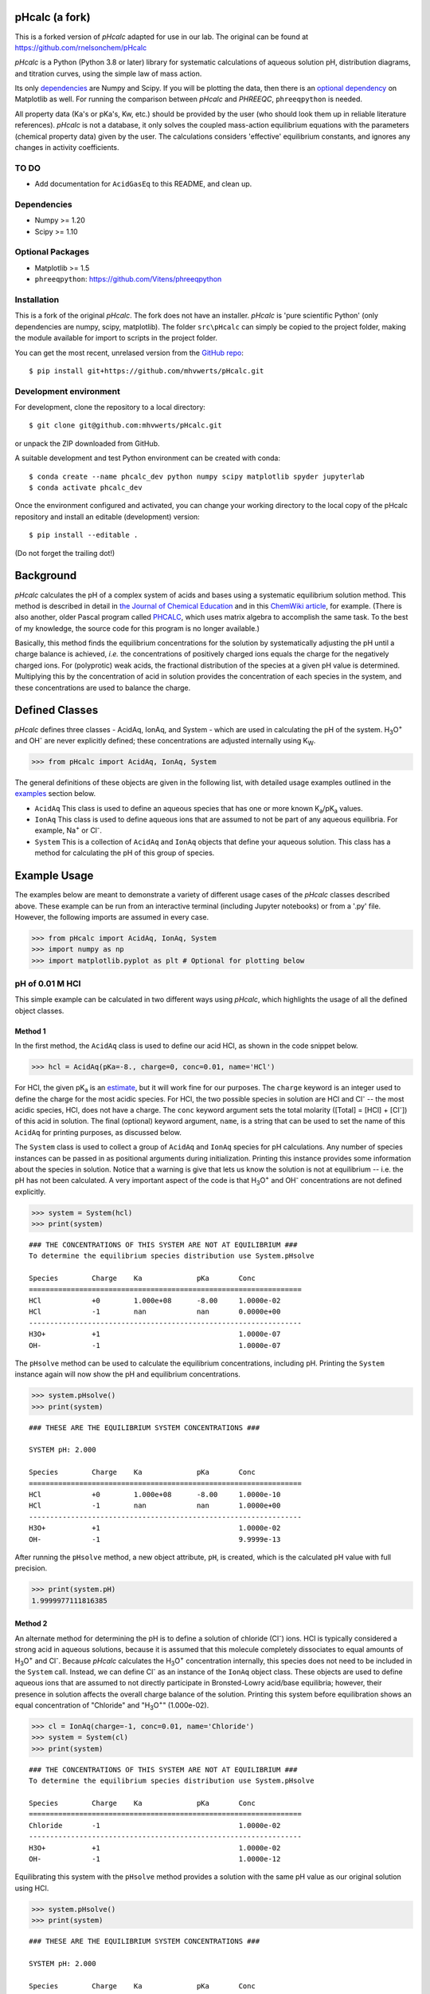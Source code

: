 pHcalc (a fork)
###############

This is a forked version of *pHcalc* adapted for use in our lab. The original can be found at 
https://github.com/rnelsonchem/pHcalc

*pHcalc* is a Python (Python 3.8 or later) library for systematic calculations of aqueous solution pH,
distribution diagrams, and titration curves, using the simple law of mass action.

Its only dependencies_ are Numpy and
Scipy. If you will be plotting the data, then there is an `optional
dependency`_ on Matplotlib as well. For running the comparison between *pHcalc* and
*PHREEQC*, ``phreeqpython`` is needed. 

All property data (Ka's or pKa's, Kw, etc.) should be provided by the user (who should look 
them up in reliable literature references). *pHcalc* is not a database, it only solves the
coupled mass-action equilibrium equations with the parameters (chemical property data) given by the user. 
The calculations considers 'effective' equilibrium constants, and ignores any changes in activity coefficients.


TO DO
-----

* Add documentation for ``AcidGasEq`` to this README, and clean up.



.. _dependencies:

Dependencies
------------

* Numpy >= 1.20

* Scipy >= 1.10

.. _optional dependency:

Optional Packages
-----------------

* Matplotlib >= 1.5

* ``phreeqpython``: https://github.com/Vitens/phreeqpython


Installation
------------

This is a fork of the original *pHcalc*. The fork does not have an installer.
*pHcalc* is 
'pure scientific Python' (only dependencies are numpy, scipy, matplotlib).
The folder ``src\pHcalc`` can simply be copied to the project folder, making the
module available for import to scripts in the project folder. 

You can get the most recent, unrelased version from the `GitHub repo`_::

    $ pip install git+https://github.com/mhvwerts/pHcalc.git


Development environment
-----------------------

For development, clone the repository to a local directory::

	$ git clone git@github.com:mhvwerts/pHcalc.git

or unpack the ZIP downloaded from GitHub.

A suitable development and test Python environment can be created with conda::

    $ conda create --name phcalc_dev python numpy scipy matplotlib spyder jupyterlab
    $ conda activate phcalc_dev


Once the environment configured and activated, you can change your working directory to the local copy of the pHcalc repository and install an editable (development) version::


	$ pip install --editable .

(Do not forget the trailing dot!)


Background
##########

*pHcalc* calculates the pH of a complex system of acids and bases using a
systematic equilibrium solution method. This method is described in detail in
`the Journal of Chemical Education`_ and in this `ChemWiki article`_, for
example. (There is also another, older Pascal program called PHCALC_, which
uses matrix algebra to accomplish the same task. To the best of my knowledge,
the source code for this program is no longer available.)

Basically, this method finds the equilibrium concentrations for the solution
by systematically adjusting the pH until a charge balance is achieved, *i.e.*
the concentrations of positively charged ions equals the charge for the
negatively charged ions.  For (polyprotic) weak acids, the fractional
distribution of the species at a given pH value is determined. Multiplying
this by the concentration of acid in solution provides the concentration of
each species in the system, and these concentrations are used to balance the
charge.

Defined Classes
###############

*pHcalc* defines three classes - AcidAq, IonAq, and System - which are used in
calculating the pH of the system. |H3O| and |OH-| are never explicitly
defined; these concentrations are adjusted internally using K\ :sub:`W`\ .

.. code:: python

    >>> from pHcalc import AcidAq, IonAq, System

The general definitions of these objects are given in the following list, with
detailed usage examples outlined in the examples_ section below. 

- ``AcidAq`` This class is used to define an aqueous species that has one or
  more known |Ka|/|pKa| values.

- ``IonAq`` This class is used to define aqueous ions that are assumed to not
  be part of any aqueous equilibria. For example, |Na+| or |Cl-|.

- ``System`` This is a collection of ``AcidAq`` and ``IonAq`` objects that
  define your aqueous solution. This class has a method for calculating the pH
  of this group of species.

.. _examples:

Example Usage
#############

The examples below are meant to demonstrate a variety of different usage cases
of the *pHcalc* classes described above. These example can be run from an
interactive terminal (including Jupyter notebooks) or from a '.py' file.
However, the following imports are assumed in every case.

.. code:: python

    >>> from pHcalc import AcidAq, IonAq, System
    >>> import numpy as np
    >>> import matplotlib.pyplot as plt # Optional for plotting below

pH of 0.01 M HCl
----------------

This simple example can be calculated in two different ways using *pHcalc*,
which highlights the usage of all the defined object classes. 

Method 1
________

In the first method, the ``AcidAq`` class is used to define our acid HCl, as
shown in the code snippet below.

.. code:: python

    >>> hcl = AcidAq(pKa=-8., charge=0, conc=0.01, name='HCl')

For HCl, the given |pKa| is an estimate_, but it will work fine for our
purposes. The ``charge`` keyword is an integer used to define the charge for
the most acidic species. For HCl, the two possible species in solution are HCl
and |Cl-| -- the most acidic species, HCl, does not have a charge. The
``conc`` keyword argument sets the total molarity ([Total] = [HCl] + [|Cl-|])
of this acid in solution. The final (optional) keyword argument, ``name``, is
a string that can be used to set the name of this ``AcidAq`` for printing
purposes, as discussed below.

The ``System`` class is used to collect a group of ``AcidAq`` and ``IonAq``
species for pH calculations. Any number of species instances can be passed in
as positional arguments during initialization. Printing this instance provides
some information about the species in solution. Notice that a warning is give
that lets us know the solution is not at equilibrium -- i.e. the pH has not
been calculated. A very important aspect of the code is that |H3O| and |OH-|
concentrations are not defined explicitly. 

.. code:: python

   >>> system = System(hcl)
   >>> print(system)


::

   ### THE CONCENTRATIONS OF THIS SYSTEM ARE NOT AT EQUILIBRIUM ###
   To determine the equilibrium species distribution use System.pHsolve
   
   Species        Charge    Ka             pKa       Conc
   =================================================================
   HCl            +0        1.000e+08      -8.00     1.0000e-02
   HCl            -1        nan            nan       0.0000e+00
   -----------------------------------------------------------------
   H3O+           +1                                 1.0000e-07
   OH-            -1                                 1.0000e-07

The ``pHsolve`` method can be used to calculate the equilibrium
concentrations, including pH. Printing the ``System`` instance again will now
show the pH and equilibrium concentrations. 

.. code:: python

   >>> system.pHsolve()
   >>> print(system)

::

    ### THESE ARE THE EQUILIBRIUM SYSTEM CONCENTRATIONS ###

    SYSTEM pH: 2.000

    Species        Charge    Ka             pKa       Conc
    =================================================================
    HCl            +0        1.000e+08      -8.00     1.0000e-10
    HCl            -1        nan            nan       1.0000e+00
    -----------------------------------------------------------------
    H3O+           +1                                 1.0000e-02
    OH-            -1                                 9.9999e-13


After running the ``pHsolve`` method, a new object attribute, ``pH``, is
created, which is the calculated pH value with full precision. 

.. code:: python

   >>> print(system.pH)
   1.9999977111816385

Method 2
________

An alternate method for determining the pH is to define a solution of chloride
(|Cl-|) ions. HCl is typically considered a strong acid in aqueous solutions,
because it is assumed that this molecule completely dissociates to equal
amounts of |H3O| and |Cl-|. Because *pHcalc* calculates the |H3O|
concentration internally, this species does not need to be included in the
``System`` call. Instead, we can define |Cl-| as an instance of the ``IonAq``
object class. These objects are used to define aqueous ions that are assumed
to not directly participate in Bronsted-Lowry acid/base equilibria; however,
their presence in solution affects the overall charge balance of the solution.
Printing this system before equilibration shows an equal concentration of
"Chloride" and "|H3O|" (1.000e-02).

.. code:: python

    >>> cl = IonAq(charge=-1, conc=0.01, name='Chloride')
    >>> system = System(cl)
    >>> print(system)

::

    ### THE CONCENTRATIONS OF THIS SYSTEM ARE NOT AT EQUILIBRIUM ###
    To determine the equilibrium species distribution use System.pHsolve

    Species        Charge    Ka             pKa       Conc
    =================================================================
    Chloride       -1                                 1.0000e-02
    -----------------------------------------------------------------
    H3O+           +1                                 1.0000e-02
    OH-            -1                                 1.0000e-12 

Equilibrating this system with the ``pHsolve`` method provides a solution with
the same pH value as our original solution using HCl.

.. code:: python

   >>> system.pHsolve()
   >>> print(system)

::

    ### THESE ARE THE EQUILIBRIUM SYSTEM CONCENTRATIONS ###

    SYSTEM pH: 2.000

    Species        Charge    Ka             pKa       Conc
    =================================================================
    Chloride       -1                                 1.0000e-02
    -----------------------------------------------------------------
    H3O+           +1                                 1.0000e-02
    OH-            -1                                 9.9999e-13


pH of 1e-8 M HCl
----------------

This is a notoriously tricky example for introductory chemistry students;
however, *pHcalc* handles it nicely.

.. code:: python

    >>> cl = IonAq(charge=-1, conc=1e-8)
    >>> system = System(cl)
    >>> system.pHsolve()
    >>> print(system) # pH is 6.978 NOT 8!

::

    ### THESE ARE THE EQUILIBRIUM SYSTEM CONCENTRATIONS ###

    SYSTEM pH: 6.978

    Species        Charge    Ka             pKa       Conc
    =================================================================
    Chloride       -1                                 1.0000e-08
    -----------------------------------------------------------------
    H3O+           +1                                 1.0512e-07
    OH-            -1                                 9.5125e-08

pH of 0.01 M NaOH
-----------------

This example is very similar to our second HCl example, except that our IonAq
species must have a positive charge. In the same manner as our HCl examples
above, the charge balance is achieved internally by the system using an
equivalent amount of |OH-|.

.. code:: python

    >>> na = IonAq(charge=1, conc=0.01)
    >>> system = System(na)
    >>> system.pHsolve()
    >>> print(system.pH) # Should print 12.00000

pH of 0.01 M HF
---------------

Here we will use an AcidAq object instance to define the weak acid HF, which has
a |Ka| of 6.76e-4 and a |pKa| of 3.17. You can use either value when you
create the AcidAq instance. When defining an AcidAq species, you must always
define a ``charge`` keyword argument, which is the charge of the *fully
protonated species*.

.. code:: python

    >>> hf = AcidAq(Ka=6.76e-4, charge=0, conc=0.01)
    >>> # hf = AcidAq(pKa=3.17, charge=0, conc=0.01) will also work
    >>> system = System(hf)
    >>> system.pHsolve()
    >>> print(system.pH) # Should print 2.6413261

pH of 0.01 M NaF
----------------

This system consist of a 1:1 mixture of an HF AcidAq instance and a |Na+|
IonAq instance. The System object can be instantiated with an arbitrary
number of AcidAq and IonAq objects. Again, there is an implied equivalent of
|OH-| necessary to balance the charge of the system.

.. code:: python

    >>> hf = AcidAq(Ka=6.76e-4, charge=0, conc=0.01)
    >>> na = IonAq(charge=1, conc=0.01)
    >>> system = System(hf, na)
    >>> system.pHsolve()
    >>> print(system.pH) # Should print 7.5992233


pH of 0.01 M |H2CO3|
--------------------

The |Ka| and |pKa| attributes also accept lists of values for polyprotic
species.

.. code:: python

    >>> carbonic = AcidAq(pKa=[6.35, 10.33], charge=0, conc=0.01)
    >>> system = System(carbonic)
    >>> system.pHsolve()
    >>> print(system.pH) # Should print 4.176448

pH of 0.01 M Alanine Zwitterion Form
------------------------------------

Alanine has two pKa values, 2.35 and 9.69, and the fully protonated form is
positively charged. In order to define the neutral zwitterion, a ``System``
containing only the positively charged ``AcidAq`` object needs to be defined.
The charge balance in this case implies a single equivalent of |OH-|, as can
be seen by printing the ``System`` instance before calculating the pH.

.. code:: python 

    >>> ala = AcidAq(pKa=[2.35, 9.69], charge=1, conc=0.01)
    >>> system = System(ala)
    >>> print(system)

::

    ### THE CONCENTRATIONS OF THIS SYSTEM ARE NOT AT EQUILIBRIUM ###
    To determine the equilibrium species distribution use System.pHsolve

    Species        Charge    Ka             pKa       Conc
    =================================================================
    Acid1          +1        4.467e-03      2.35      1.0000e-02
    Acid1          +0        2.042e-10      9.69      0.0000e+00
    Acid1          -1        nan            nan       0.0000e+00
    -----------------------------------------------------------------
    H3O+           +1                                 1.0000e-12
    OH-            -1                                 1.0000e-02

.. code:: python

    >>> system.pHsolve()
    >>> print(system)

::

    ### THESE ARE THE EQUILIBRIUM SYSTEM CONCENTRATIONS ###

    SYSTEM pH: 6.099

    Species        Charge    Ka             pKa       Conc
    =================================================================
    Acid1          +1        4.467e-03      2.35      1.7810e-04
    Acid1          +0        2.042e-10      9.69      9.9957e-01
    Acid1          -1        nan            nan       2.5643e-04
    -----------------------------------------------------------------
    H3O+           +1                                 7.9587e-07
    OH-            -1                                 1.2565e-08

In practice, though, a solution of this species would be created by dissolving
the commercially available HCl salt of alanine (Ala*HCl) in water and adding
an equimolar amount of NaOH to free the base. This situation can be easily
accomplished by adding ``IonAq`` instances for |Cl-| and |Na+|; the result of
this pH calculation is equivalent to before. (Note: the ionic strength of this
solution will be quite a bit different, though.)

.. code:: python

    >>> ala = AcidAq(pKa=[2.35, 9.69], charge=1, conc=0.01)
    >>> cl = IonAq(charge=-1, conc=0.01, name='Chloride')
    >>> na = IonAq(charge=1, conc=0.01, name='Sodium')
    >>> system = System(ala, cl, na)
    >>> system.pHsolve()
    >>> print(system)

::

    ### THESE ARE THE EQUILIBRIUM SYSTEM CONCENTRATIONS ###

    SYSTEM pH: 6.099

    Species        Charge    Ka             pKa       Conc
    =================================================================
    Acid1          +1        4.467e-03      2.35      1.7810e-04
    Acid1          +0        2.042e-10      9.69      9.9957e-01
    Acid1          -1        nan            nan       2.5643e-04
    -----------------------------------------------------------------
    Chloride       -1                                 1.0000e-02
    -----------------------------------------------------------------
    Sodium         +1                                 1.0000e-02
    -----------------------------------------------------------------
    H3O+           +1                                 7.9587e-07
    OH-            -1                                 1.2565e-08

pH of 0.01 M |NH4PO4|
---------------------

This is equivalent to a 1:3 mixture of |H3PO4| and |NH4|, both of which are
defined by AcidAq objects. Three equivalents of |OH-| are implied to balance the
charge of the system.

.. code:: python

    >>> phos = AcidAq(pKa=[2.148, 7.198, 12.319], charge=0, conc=0.01)
    >>> nh4 = AcidAq(pKa=9.25, charge=1, conc=0.01*3)
    >>> system = System(phos, nh4)
    >>> system.pHsolve()
    >>> print(system.pH) # Should print 8.95915298

Distribution Diagrams
---------------------

AcidAq objects also define a function called ``alpha``, which calculates the
fractional distribution of species at a given pH. This function can be used to
create distribution diagrams for weak acid species. ``alpha`` takes a single
argument, which is a single pH value or a Numpy array of values. For a single
pH value, the function returns a Numpy array of fractional distributions
ordered from most acid to least acidic species. 

.. code:: python

    >>> phos = AcidAq(pKa=[2.148, 7.198, 12.319], charge=0, conc=0.01)
    >>> phos.alpha(7.0)
    array([ 8.6055e-06, 6.1204e-01, 3.8795e-01, 1.8611e-06])
    >>> # This is H3PO4, H2PO4-, HPO4_2-, and PO4_3-

For a Numpy array of pH values, a 2D array of fractional distribution values
is returned, where each row is a series of distributions for each given pH.
The 2D returned array can be used to plot a distribution diagram. 

.. code:: python

    >>> phos = AcidAq(pKa=[2.148, 7.198, 12.319], charge=0, conc=0.01)
    >>> phs = np.linspace(0, 14, 1000)
    >>> fracs = phos.alpha(phs)
    >>> plt.plot(phs, fracs)
    >>> plt.legend(['H3PO4', 'H2PO4^1-', 'HPO4^2-', 'PO4^3-'])
    >>> plt.show()

.. image:: ./_static/dist_diagram.png

Titration Curves
----------------

Using a simple loop, we can also construct arbitrary titration curves as well.
In this example, we will titrate |H3PO4| with NaOH.

.. code:: python

    >>> na_moles = np.linspace(1e-8, 5.e-3, 500)
    >>> sol_volume = 1. # Liter
    >>> phos = AcidAq(pKa=[2.148, 7.198, 12.375], charge=0, conc=1.e-3)
    >>> phs = []
    >>> for mol in na_moles:
    >>>     na = IonAq(charge=1, conc=mol/sol_volume)
    >>>     system = System(phos, na)
    >>>     system.pHsolve()
    >>>     phs.append(system.pH)
    >>> plt.plot(na_moles, phs)
    >>> plt.show()

.. image:: ./_static/titration_crv.png


.. Substitutions


.. |Na+| replace:: Na\ :sup:`+`
.. |Cl-| replace:: Cl\ :sup:`-`
.. |H3O| replace:: H\ :sub:`3`\ O\ :sup:`+`
.. |OH-| replace:: OH\ :sup:`-`
.. |H2CO3| replace:: H\ :sub:`2`\ CO\ :sub:`3`
.. |NaHCO3| replace:: NaHCO\ :sub:`3`
.. |Ka| replace:: K\ :sub:`a`
.. |pKa| replace:: pK\ :sub:`a`
.. |NH4PO4| replace:: (NH\ :sub:`4`\ )\ :sub:`3`\ PO\ :sub:`4`
.. |H3PO4| replace:: H\ :sub:`3`\ PO\ :sub:`4`
.. |NH4| replace:: NH\ :sub:`4`\ :sup:`+`

.. External Hyperlinks

.. _GitHub repo: https://github.com/mhvwerts/pHcalc
.. _PyPI: https://pypi.python.org/pypi/pHcalc
.. _the Journal of Chemical Education:
      http://pubs.acs.org/doi/abs/10.1021/ed100784v
.. _ChemWiki article: 
    http://chemwiki.ucdavis.edu/Core/Analytical_Chemistry/Analytical_Chemistry_2.0/06_Equilibrium_Chemistry/6G%3A_Solving_Equilibrium_Problems#6G.3_A_Systematic_Approach_to_Solving_Equilibrium_Problems
.. _PHCALC: http://pubs.acs.org/doi/pdf/10.1021/ed071p119
.. _estimate: https://organicchemistrydata.org/hansreich/resources/pka/pka_data/evans_pKa_table.pdf

